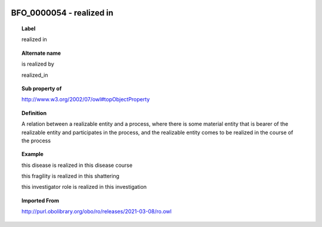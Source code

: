 
  .. index:: 
     single: BFO_0000054; realized in
     single: realized in; BFO_0000054

BFO_0000054 - realized in
====================================================================================

.. topic:: Label

    realized in

.. topic:: Alternate name

    is realized by

    realized_in

.. topic:: Sub property of

    http://www.w3.org/2002/07/owl#topObjectProperty

.. topic:: Definition

    A relation between a realizable entity and a process, where there is some material entity that is bearer of the realizable entity and participates in the process, and the realizable entity comes to be realized in the course of the process

.. topic:: Example

    this disease is realized in this disease course

    this fragility is realized in this shattering

    this investigator role is realized in this investigation

.. topic:: Imported From

    http://purl.obolibrary.org/obo/ro/releases/2021-03-08/ro.owl

